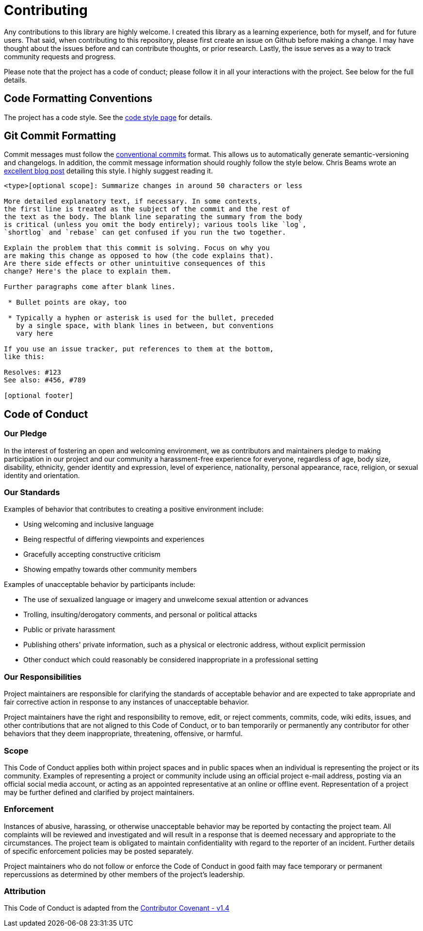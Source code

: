 = Contributing

Any contributions to this library are highly welcome. I created this library as a learning experience, both for myself, and for future users. That said, when contributing to this repository, please first create an issue on Github before making a change. I may have thought about the issues before and can contribute thoughts, or prior research. Lastly, the issue serves as a way to track community requests and progress.

Please note that the project has a code of conduct; please follow it in all your interactions with the project. See below for the full details.

## Code Formatting Conventions

The project has a code style. See the https://github.com/RichieSams/FiberTaskingLib/blob/master/documentation/code_style.asciidoc[code style page] for details.

## Git Commit Formatting

Commit messages must follow the https://www.conventionalcommits.org/en/v1.0.0/#summary[conventional commits] format. This allows us to automatically generate semantic-versioning and changelogs. In addition, the commit message information should roughly follow the style below. Chris Beams wrote an http://chris.beams.io/posts/git-commit/[excellent blog post] detailing this style. I highly suggest reading it.

[source,txt]
----
<type>[optional scope]: Summarize changes in around 50 characters or less

More detailed explanatory text, if necessary. In some contexts, 
the first line is treated as the subject of the commit and the rest of
the text as the body. The blank line separating the summary from the body
is critical (unless you omit the body entirely); various tools like `log`,
`shortlog` and `rebase` can get confused if you run the two together.

Explain the problem that this commit is solving. Focus on why you
are making this change as opposed to how (the code explains that).
Are there side effects or other unintuitive consequences of this
change? Here's the place to explain them.

Further paragraphs come after blank lines.

 * Bullet points are okay, too

 * Typically a hyphen or asterisk is used for the bullet, preceded
   by a single space, with blank lines in between, but conventions
   vary here

If you use an issue tracker, put references to them at the bottom,
like this:

Resolves: #123
See also: #456, #789

[optional footer]
----

## Code of Conduct

### Our Pledge

In the interest of fostering an open and welcoming environment, we as contributors and maintainers pledge to making participation in our project and our community a harassment-free experience for everyone, regardless of age, body size, disability, ethnicity, gender identity and expression, level of experience, nationality, personal appearance, race, religion, or sexual identity and orientation.

### Our Standards

Examples of behavior that contributes to creating a positive environment include:

* Using welcoming and inclusive language
* Being respectful of differing viewpoints and experiences
* Gracefully accepting constructive criticism
* Showing empathy towards other community members

Examples of unacceptable behavior by participants include:

* The use of sexualized language or imagery and unwelcome sexual attention or advances
* Trolling, insulting/derogatory comments, and personal or political attacks
* Public or private harassment
* Publishing others' private information, such as a physical or electronic address, without explicit permission
* Other conduct which could reasonably be considered inappropriate in a professional setting

### Our Responsibilities

Project maintainers are responsible for clarifying the standards of acceptable behavior and are expected to take appropriate and fair corrective action in response to any instances of unacceptable behavior.

Project maintainers have the right and responsibility to remove, edit, or reject comments, commits, code, wiki edits, issues, and other contributions that are not aligned to this Code of Conduct, or to ban temporarily or permanently any contributor for other behaviors that they deem inappropriate, threatening, offensive, or harmful.

### Scope

This Code of Conduct applies both within project spaces and in public spaces when an individual is representing the project or its community. Examples of representing a project or community include using an official project e-mail address, posting via an official social media account, or acting as an appointed representative at an online or offline event. Representation of a project may be further defined and clarified by project maintainers.

### Enforcement

Instances of abusive, harassing, or otherwise unacceptable behavior may be reported by contacting the project team. All complaints will be reviewed and investigated and will result in a response that is deemed necessary and appropriate to the circumstances. The project team is obligated to maintain confidentiality with regard to the reporter of an incident. Further details of specific enforcement policies may be posted separately.

Project maintainers who do not follow or enforce the Code of Conduct in good faith may face temporary or permanent repercussions as determined by other members of the project's leadership.

### Attribution

This Code of Conduct is adapted from the http://contributor-covenant.org/version/1/4[Contributor Covenant - v1.4]
